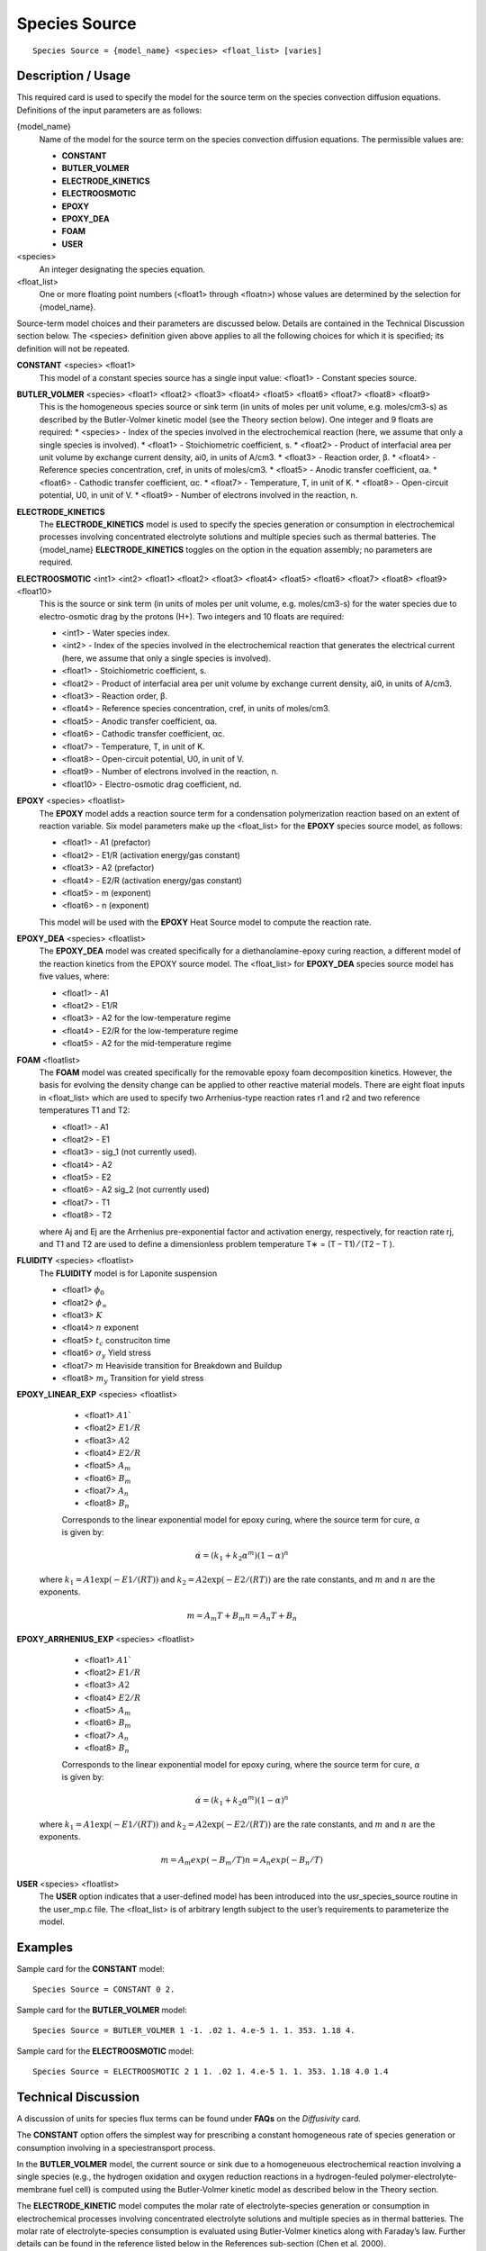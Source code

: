 ******************
**Species Source**
******************

::

   Species Source = {model_name} <species> <float_list> [varies]

-----------------------
**Description / Usage**
-----------------------

This required card is used to specify the model for the source term on the species
convection diffusion equations. Definitions of the input parameters are as follows:

{model_name}
	Name of the model for the source term on the species convection diffusion equations. The permissible values are:
	
	* **CONSTANT**
	* **BUTLER_VOLMER**
	* **ELECTRODE_KINETICS**
	* **ELECTROOSMOTIC**
	* **EPOXY**
	* **EPOXY_DEA**
	* **FOAM**
	* **USER**

<species>
	An integer designating the species equation.

<float_list>
	One or more floating point numbers (<float1> through <floatn>) whose values are determined by the selection for {model_name}.

Source-term model choices and their parameters are discussed below. Details are
contained in the Technical Discussion section below. The <species> definition given
above applies to all the following choices for which it is specified; its definition will
not be repeated.

**CONSTANT** <species> <float1>
	This model of a constant species source has a single input value: <float1> - Constant species source.

**BUTLER_VOLMER** <species> <float1> <float2> <float3> <float4> <float5> <float6> <float7> <float8> <float9>
	This is the homogeneous species source or sink term (in units of moles per unit volume, e.g. moles/cm3-s) as described by the Butler-Volmer kinetic model (see the Theory section below). One integer and 9 floats are required:
	* <species> - Index of the species involved in the electrochemical reaction (here, we assume that only a single species is involved).
	* <float1> - Stoichiometric coefficient, s.
	* <float2> - Product of interfacial area per unit volume by exchange current density, ai0, in units of A/cm3.
	* <float3> - Reaction order, β.
	* <float4> - Reference species concentration, cref, in units of moles/cm3.
	* <float5> - Anodic transfer coefficient, αa.
	* <float6> - Cathodic transfer coefficient, αc.
	* <float7> - Temperature, T, in unit of K.
	* <float8> - Open-circuit potential, U0, in unit of V.
	* <float9> - Number of electrons involved in the reaction, n.

**ELECTRODE_KINETICS**
	The **ELECTRODE_KINETICS** model is used to specify the species generation or consumption in electrochemical processes involving concentrated electrolyte solutions and multiple species such as thermal batteries. The {model_name} **ELECTRODE_KINETICS** toggles on the option in the equation assembly; no parameters are required.

**ELECTROOSMOTIC** <int1> <int2> <float1> <float2> <float3> <float4> <float5> <float6> <float7> <float8> <float9> <float10>
	This is the source or sink term (in units of moles per unit volume, e.g. moles/cm3-s) for the water species due to electro-osmotic drag by the protons (H+). Two integers and 10 floats are required:

	* <int1> - Water species index.
	* <int2> - Index of the species involved in the electrochemical reaction that generates the electrical current (here, we assume that only a single species is involved).
	* <float1> - Stoichiometric coefficient, s.
	* <float2> - Product of interfacial area per unit volume by exchange current density, ai0, in units of A/cm3.
	* <float3> - Reaction order, β.
	* <float4> - Reference species concentration, cref, in units of moles/cm3.
	* <float5> - Anodic transfer coefficient, αa.
	* <float6> - Cathodic transfer coefficient, αc.
	* <float7> - Temperature, T, in unit of K.
	* <float8> - Open-circuit potential, U0, in unit of V.
	* <float9> - Number of electrons involved in the reaction, n.
	* <float10> - Electro-osmotic drag coefficient, nd.

**EPOXY** <species> <floatlist>
	The **EPOXY** model adds a reaction source term for a condensation polymerization reaction based on an extent of reaction variable. Six model parameters make up the <float_list> for the **EPOXY** species source model, as follows:

	* <float1> - A1 (prefactor)
	* <float2> - E1/R (activation energy/gas constant)
	* <float3> - A2 (prefactor)
	* <float4> - E2/R (activation energy/gas constant)
	* <float5> - m (exponent)
	* <float6> - n (exponent)

	This model will be used with the **EPOXY** Heat Source model to compute the reaction rate.

**EPOXY_DEA** <species> <floatlist>
	The **EPOXY_DEA** model was created specifically for a diethanolamine-epoxy curing reaction, a different model of the reaction kinetics from the EPOXY source model. The <float_list> for **EPOXY_DEA** species source model has five values, where:

	* <float1> - A1
	* <float2> - E1/R
	* <float3> - A2 for the low-temperature regime
	* <float4> - E2/R for the low-temperature regime
	* <float5> - A2 for the mid-temperature regime

**FOAM** <floatlist>
	The **FOAM** model was created specifically for the removable epoxy foam decomposition kinetics. However, the basis for evolving the density change can be applied to other reactive material models. There are eight float inputs in <float_list> which are used to specify two Arrhenius-type reaction rates r1 and r2 and two reference temperatures T1 and T2:

	* <float1> - A1
	* <float2> - E1
	* <float3> - sig_1 (not currently used).
	* <float4> - A2
	* <float5> - E2
	* <float6> - A2 sig_2 (not currently used)
	* <float7> - T1
	* <float8> - T2

	where Aj and Ej are the Arrhenius pre-exponential factor and activation energy, respectively, for reaction rate rj, and T1 and T2 are used to define a dimensionless problem temperature T∗ = (T – T1) ⁄ (T2 – T ).
	
**FLUIDITY** <species> <floatlist>
	The **FLUIDITY** model is for Laponite suspension 

	* <float1> :math:`\phi_0`
	* <float2> :math:`\phi_\infty`
	* <float3> :math:`K` 
	* <float4> :math:`n` exponent
	* <float5> :math:`t_c` construciton time
	* <float6> :math:`\sigma_y` Yield stress
	* <float7> :math:`m` Heaviside transition for Breakdown and Buildup
	* <float8> :math:`m_y` Transition for yield stress

**EPOXY_LINEAR_EXP** <species> <floatlist>

	* <float1> :math:`A1``
	* <float2> :math:`E1/R`
	* <float3> :math:`A2`
	* <float4> :math:`E2/R`
	* <float5> :math:`A_m`
	* <float6> :math:`B_m`
	* <float7> :math:`A_n`
	* <float8> :math:`B_n`

	Corresponds to the linear exponential model for epoxy curing, where the source term for cure, :math:`\alpha` is given by:

	.. math::

		\dot{\alpha} = \left(k_1 + k_2 \alpha^m\right) \left(1 - \alpha\right)^n

    where :math:`k_1 = A1 \exp(-E1/(R T))` and :math:`k_2 = A2 \exp(-E2/(R T))` are the rate constants, and :math:`m` and :math:`n` are the exponents.

	.. math::

		m = A_m T + B_m
		n = A_n T + B_n


**EPOXY_ARRHENIUS_EXP** <species> <floatlist>

	* <float1> :math:`A1``
	* <float2> :math:`E1/R`
	* <float3> :math:`A2`
	* <float4> :math:`E2/R`
	* <float5> :math:`A_m`
	* <float6> :math:`B_m`
	* <float7> :math:`A_n`
	* <float8> :math:`B_n`

	Corresponds to the linear exponential model for epoxy curing, where the source term for cure, :math:`\alpha` is given by:

	.. math::

		\dot{\alpha} = \left(k_1 + k_2 \alpha^m\right) \left(1 - \alpha\right)^n

    where :math:`k_1 = A1 \exp(-E1/(R T))` and :math:`k_2 = A2 \exp(-E2/(R T))` are the rate constants, and :math:`m` and :math:`n` are the exponents.

	.. math::

		m = A_m exp (-B_m / T)
		n = A_n exp (-B_n / T)
		

**USER** <species> <floatlist>
	The **USER** option indicates that a user-defined model has been introduced into the usr_species_source routine in the user_mp.c file. The <float_list> is of arbitrary length subject to the user’s requirements to parameterize the model.


------------
**Examples**
------------

Sample card for the **CONSTANT** model:

::

   Species Source = CONSTANT 0 2.

Sample card for the **BUTLER_VOLMER** model:

::

   Species Source = BUTLER_VOLMER 1 -1. .02 1. 4.e-5 1. 1. 353. 1.18 4.

Sample card for the **ELECTROOSMOTIC** model:

::

   Species Source = ELECTROOSMOTIC 2 1 1. .02 1. 4.e-5 1. 1. 353. 1.18 4.0 1.4

-------------------------
**Technical Discussion**
-------------------------

A discussion of units for species flux terms can be found under **FAQs** on the *Diffusivity*
card.

The **CONSTANT** option offers the simplest way for prescribing a constant
homogeneous rate of species generation or consumption involving in a speciestransport
process.

In the **BUTLER_VOLMER** model, the current source or sink due to a homogeneuous
electrochemical reaction involving a single species (e.g., the hydrogen oxidation and
oxygen reduction reactions in a hydrogen-feuled polymer-electrolyte-membrane fuel
cell) is computed using the Butler-Volmer kinetic model as described below in the
Theory section.

The **ELECTRODE_KINETIC** model computes the molar rate of electrolyte-species
generation or consumption in electrochemical processes involving concentrated
electrolyte solutions and multiple species as in thermal batteries. The molar rate of
electrolyte-species consumption is evaluated using Butler-Volmer kinetics along with
Faraday’s law. Further details can be found in the reference listed below in the
References sub-section (Chen et al. 2000).

The **ELECTROOSMOTIC** model computes the water-species flux due to the electroosmotic
drag of protons (H+), which is proportional to the average current density with
the proportionality constant being the electro-osmotic drag coefficient, nd.

The **EPOXY** model adds a reaction source term for a condensation polymerization
reaction based on an extent of reaction variable. The extent of reaction is tracked as a
convection equation with a reaction source term. The form of the EPOXY species
source term is

.. figure:: /figures/477_goma_physics.png
	:align: center
	:width: 90

where α is the extent of reaction, the rate constants, k1 and k2, can depend on
temperature in the Arrhenius manner, and m and n are exponents.

.. figure:: /figures/478_goma_physics.png
	:align: center
	:width: 90%

where R is the gas constant in the appropriate units, Ai is the prefactor, and Ei is the
activation energy for reaction. Six parameters are required to define the model: A1 and
A2 (prefactors), E1 and E2 (activation energies), and m and n (exponents), with R
being the universal gas constant.

The **EPOXY_DEA** model was created specifically for diethanolamine-epoxy curing
reaction. While the expression for the source term is identical to the **EPOXY** model
(with n=1.6),

.. figure:: /figures/479_goma_physics.png
	:align: center
	:width: 90%

the reaction kinetics differs, having three reaction regimes for exponent m and rate
constant k2. For T< 65 C, m = 2 and

.. figure:: /figures/480_goma_physics.png
	:align: center
	:width: 90%

for 65 C < T< 90C, m = 74*k2 and

.. figure:: /figures/481_goma_physics.png
	:align: center
	:width: 90%

and for T > 90C, m = k2 = 0. Rate constant k1 is fixed for all these regimes and is
determined from the prefactor A1 and activation energy E1.

The **FOAM** model computes the mixture volume change rate as:

.. figure:: /figures/482_goma_physics.png
	:align: center
	:width: 90%

where ρmix is the mixture density as defined in the REACTIVE_FOAM density model
(which is required for this model) and Vi is the specific volume of component i.

The **USER** option indicates that a user-defined model has been introduced into the
usr_species_source routine in the user_mp.c file. The <float_list> is of arbitrary
length subject to the user’s requirements to parameterize the model.

----------
**Theory**
----------

The rate of species generation or consumption in electrochemical processes involving a
single species such as polymer-electrolyte-membrane fuel cells can be computed using
the Butler-Volmer kinetic model and the Faraday’s law (cf. Newman 1991, Chen et al.
2000, Chen and Hickner 2006):

.. figure:: /figures/483_goma_physics.png
	:align: center
	:width: 90%

where r is the homogeneous species source or sink in units of moles/cm3-s; s is the
stoichiometric coefficient with a sign comvention such that r represents a source when
s > 0 and sink when s < 0; n is the number of electrons involved in the electrochemical
reaction; ai0 denotes the product of interfacial area per unit volume by exchange
current density, which has units of A/cm3; c and cref are, respectively, species and
reference molar concentrations in units of moles/cm3; β is reaction order; αa and αc are,
respetively, the anodic and cathodic transfer coefficients; F is the Faraday’s constant
( ≡ 96487 C/mole) and R is the universal gasl constant ( ≡ 8.314 J/mole-K); and
are, respectively, the electrode and electrolyte potentials in unit of V; U0 is the
open-circuit potential in unit of V; and T is temperature in unit of K.


--------------
**References**
--------------

for EPOXY_DEA Model
GTM-011.0: Validation of 828/DEA/GMB Encapsulant using GOMA, August 20,
1999, A. C. Sun

for BUTLER_VOLMER and ELECTRODE_KINETIC Models:

J. Newman, Electrochemical Systems, 2nd Edition, Prentice-Hall, Englewood Cliff, NJ
(1991).

K. S. Chen, G. H. Evans, R. S. Larson, D. R. Noble, and W. G. Houf, “Final Report on
LDRD Project: A Phenomenological Model for Multicomponent Transport with
Simultaneous Electrochemical Reactions in Concentrated Solutions”, Sandia Report
SAND2000-0207 (2000).

K. S. Chen and M. A. Hickner, “Modeling PEM fuel cell performance using the finiteelement
method and a fully-coupled implicit solution scheme via Newton’s technique”,
in ASME Proceedings of FUELCELL2006-97032 (2006).

